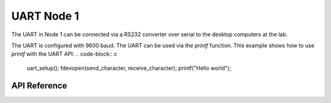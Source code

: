 .. _node1_uart:

UART Node 1
############################

The UART in Node 1 can be connected via a RS232 converter over serial 
to the desktop computers at the lab.

The UART is configured with 9600 baud.
The UART can be used via the `printf` function.
This example shows how to use `printf` with the UART API:
.. code-block:: c
    uart_setup();
    fdevopen(send_character, receive_character);
    printf("Hello world");


API Reference
**************

.. doxygengroup:: uart